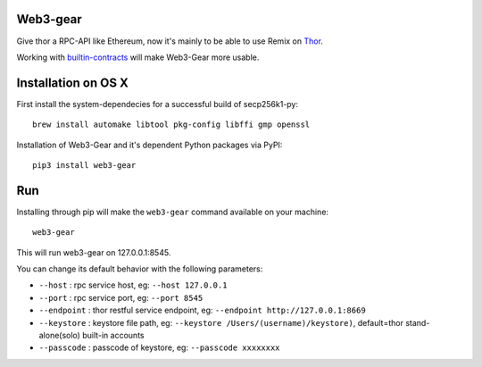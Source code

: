Web3-gear 
--------------------
.. image:: https://badges.gitter.im/vechain/thor.svg
    :alt: Gitter
    :target: https://gitter.im/vechain/thor?utm_source=badge&utm_medium=badge&utm_campaign=pr-badge

Give thor a RPC-API like Ethereum, now it's mainly to be able to use Remix on `Thor <https://github.com/vechain/thor>`_.

Working with `builtin-contracts <https://github.com/z351522453/builtin-contracts>`_ will make Web3-Gear more usable.

Installation on OS X
--------------------

First install the system-dependecies for a successful build of secp256k1-py:

::

    brew install automake libtool pkg-config libffi gmp openssl

Installation of Web3-Gear and it's dependent Python packages via PyPI:

::

    pip3 install web3-gear

Run
---
Installing through pip will make the ``web3-gear`` command available on your machine:

::

    web3-gear

This will run web3-gear on 127.0.0.1:8545.

You can change its default behavior with the following parameters:

- ``--host`` : rpc service host, eg: ``--host 127.0.0.1``
- ``--port`` : rpc service port, eg: ``--port 8545``
- ``--endpoint`` : thor restful service endpoint, eg: ``--endpoint http://127.0.0.1:8669``
- ``--keystore`` : keystore file path, eg: ``--keystore /Users/(username)/keystore)``, default=thor stand-alone(solo) built-in accounts
- ``--passcode`` : passcode of keystore, eg: ``--passcode xxxxxxxx``
